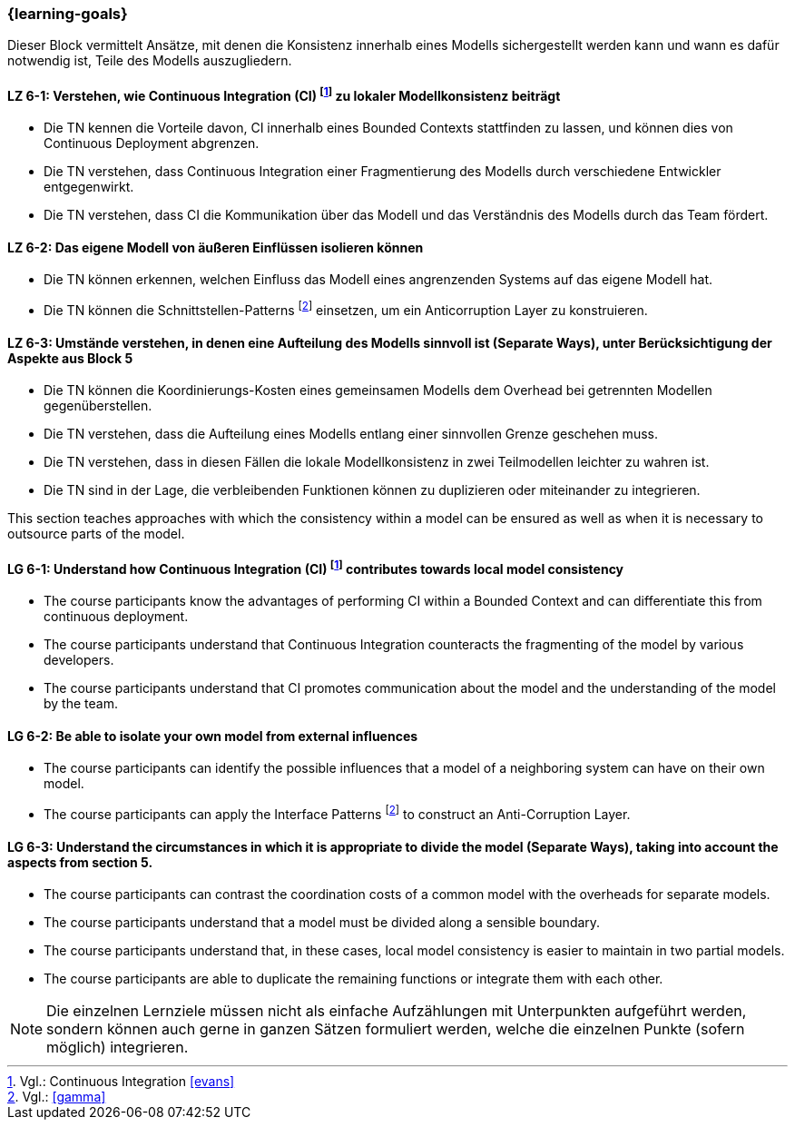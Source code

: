 === {learning-goals}


// tag::DE[]
Dieser Block vermittelt Ansätze, mit denen die Konsistenz innerhalb eines Modells sichergestellt werden kann und wann es dafür notwendig ist, Teile des Modells auszugliedern.

[[LZ-6-1]]
==== LZ 6-1: Verstehen, wie Continuous Integration (CI) footnote:10[Vgl.: Continuous Integration <<evans>>] zu lokaler Modellkonsistenz beiträgt
* Die TN kennen die Vorteile davon, CI innerhalb eines Bounded Contexts stattfinden zu lassen, und können dies von Continuous Deployment abgrenzen.
* Die TN verstehen, dass Continuous Integration einer Fragmentierung des Modells durch verschiedene Entwickler entgegenwirkt.
* Die TN verstehen, dass CI die Kommunikation über das Modell und das Verständnis des Modells durch das Team fördert.


[[LZ-6-2]]
==== LZ 6-2: Das eigene Modell von äußeren Einflüssen isolieren können
* Die TN können erkennen, welchen Einfluss das Modell eines angrenzenden Systems auf das eigene Modell hat.
* Die TN können die Schnittstellen-Patterns footnote:11[Vgl.: <<gamma>>] einsetzen, um ein Anticorruption Layer zu konstruieren.


[[LZ-6-3]]
==== LZ 6-3: Umstände verstehen, in denen eine Aufteilung des Modells sinnvoll ist (Separate Ways), unter Berücksichtigung der Aspekte aus Block 5
* Die TN können die Koordinierungs-Kosten eines gemeinsamen Modells dem Overhead bei getrennten Modellen gegenüberstellen.
* Die TN verstehen, dass die Aufteilung eines Modells entlang einer sinnvollen Grenze geschehen muss.
* Die TN verstehen, dass in diesen Fällen die lokale Modellkonsistenz in zwei Teilmodellen leichter zu wahren ist.
* Die TN sind in der Lage, die verbleibenden Funktionen können zu duplizieren oder miteinander zu integrieren.

// end::DE[]

// tag::EN[]
This section teaches approaches with which the consistency within a model can be ensured as well as when it is necessary to outsource parts of the model.

[[LG-6-1]]
==== LG 6-1: Understand how Continuous Integration (CI) footnote:10[Cf.: Continuous Integration <<evans>>] contributes towards local model consistency
* The course participants know the advantages of performing CI within a Bounded Context and can differentiate this from continuous deployment.
* The course participants understand that Continuous Integration counteracts the fragmenting of the model by various developers.
* The course participants understand that CI promotes communication about the model and the understanding of the model by the team.


[[LG-6-2]]
==== LG 6-2: Be able to isolate your own model from external influences
* The course participants can identify the possible influences that a model of a neighboring system can have on their own model.
* The course participants can apply the Interface Patterns footnote:11[Cf.: <<gamma>>] to construct an Anti-Corruption Layer.


[[LG-6-3]]
==== LG 6-3: Understand the circumstances in which it is appropriate to divide the model (Separate Ways), taking into account the aspects from section 5.
* The course participants can contrast the coordination costs of a common model with the overheads for separate models.
* The course participants understand that a model must be divided along a sensible boundary.
* The course participants understand that, in these cases, local model consistency is easier to maintain in two partial models.
* The course participants are able to duplicate the remaining functions or integrate them with each other.

// end::EN[]

// tag::REMARK[]
[NOTE]
====
Die einzelnen Lernziele müssen nicht als einfache Aufzählungen mit Unterpunkten aufgeführt werden, sondern können auch gerne in ganzen Sätzen formuliert werden, welche die einzelnen Punkte (sofern möglich) integrieren.
====
// end::REMARK[]
